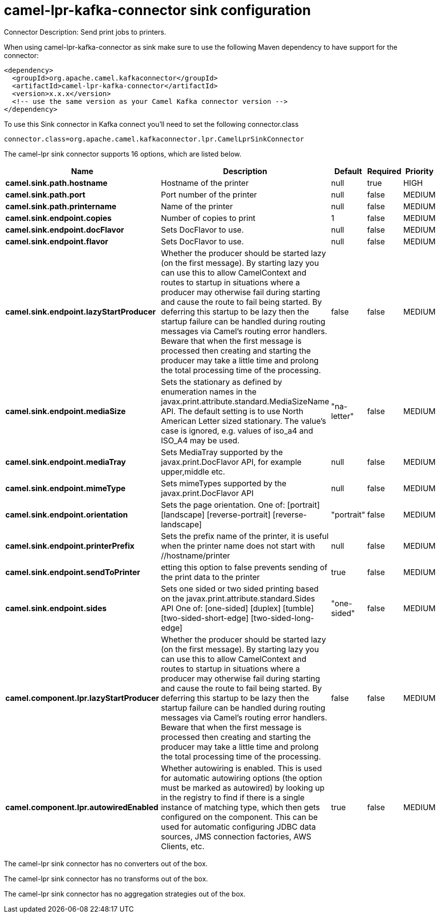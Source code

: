 // kafka-connector options: START
[[camel-lpr-kafka-connector-sink]]
= camel-lpr-kafka-connector sink configuration

Connector Description: Send print jobs to printers.

When using camel-lpr-kafka-connector as sink make sure to use the following Maven dependency to have support for the connector:

[source,xml]
----
<dependency>
  <groupId>org.apache.camel.kafkaconnector</groupId>
  <artifactId>camel-lpr-kafka-connector</artifactId>
  <version>x.x.x</version>
  <!-- use the same version as your Camel Kafka connector version -->
</dependency>
----

To use this Sink connector in Kafka connect you'll need to set the following connector.class

[source,java]
----
connector.class=org.apache.camel.kafkaconnector.lpr.CamelLprSinkConnector
----


The camel-lpr sink connector supports 16 options, which are listed below.



[width="100%",cols="2,5,^1,1,1",options="header"]
|===
| Name | Description | Default | Required | Priority
| *camel.sink.path.hostname* | Hostname of the printer | null | true | HIGH
| *camel.sink.path.port* | Port number of the printer | null | false | MEDIUM
| *camel.sink.path.printername* | Name of the printer | null | false | MEDIUM
| *camel.sink.endpoint.copies* | Number of copies to print | 1 | false | MEDIUM
| *camel.sink.endpoint.docFlavor* | Sets DocFlavor to use. | null | false | MEDIUM
| *camel.sink.endpoint.flavor* | Sets DocFlavor to use. | null | false | MEDIUM
| *camel.sink.endpoint.lazyStartProducer* | Whether the producer should be started lazy (on the first message). By starting lazy you can use this to allow CamelContext and routes to startup in situations where a producer may otherwise fail during starting and cause the route to fail being started. By deferring this startup to be lazy then the startup failure can be handled during routing messages via Camel's routing error handlers. Beware that when the first message is processed then creating and starting the producer may take a little time and prolong the total processing time of the processing. | false | false | MEDIUM
| *camel.sink.endpoint.mediaSize* | Sets the stationary as defined by enumeration names in the javax.print.attribute.standard.MediaSizeName API. The default setting is to use North American Letter sized stationary. The value's case is ignored, e.g. values of iso_a4 and ISO_A4 may be used. | "na-letter" | false | MEDIUM
| *camel.sink.endpoint.mediaTray* | Sets MediaTray supported by the javax.print.DocFlavor API, for example upper,middle etc. | null | false | MEDIUM
| *camel.sink.endpoint.mimeType* | Sets mimeTypes supported by the javax.print.DocFlavor API | null | false | MEDIUM
| *camel.sink.endpoint.orientation* | Sets the page orientation. One of: [portrait] [landscape] [reverse-portrait] [reverse-landscape] | "portrait" | false | MEDIUM
| *camel.sink.endpoint.printerPrefix* | Sets the prefix name of the printer, it is useful when the printer name does not start with //hostname/printer | null | false | MEDIUM
| *camel.sink.endpoint.sendToPrinter* | etting this option to false prevents sending of the print data to the printer | true | false | MEDIUM
| *camel.sink.endpoint.sides* | Sets one sided or two sided printing based on the javax.print.attribute.standard.Sides API One of: [one-sided] [duplex] [tumble] [two-sided-short-edge] [two-sided-long-edge] | "one-sided" | false | MEDIUM
| *camel.component.lpr.lazyStartProducer* | Whether the producer should be started lazy (on the first message). By starting lazy you can use this to allow CamelContext and routes to startup in situations where a producer may otherwise fail during starting and cause the route to fail being started. By deferring this startup to be lazy then the startup failure can be handled during routing messages via Camel's routing error handlers. Beware that when the first message is processed then creating and starting the producer may take a little time and prolong the total processing time of the processing. | false | false | MEDIUM
| *camel.component.lpr.autowiredEnabled* | Whether autowiring is enabled. This is used for automatic autowiring options (the option must be marked as autowired) by looking up in the registry to find if there is a single instance of matching type, which then gets configured on the component. This can be used for automatic configuring JDBC data sources, JMS connection factories, AWS Clients, etc. | true | false | MEDIUM
|===



The camel-lpr sink connector has no converters out of the box.





The camel-lpr sink connector has no transforms out of the box.





The camel-lpr sink connector has no aggregation strategies out of the box.




// kafka-connector options: END
